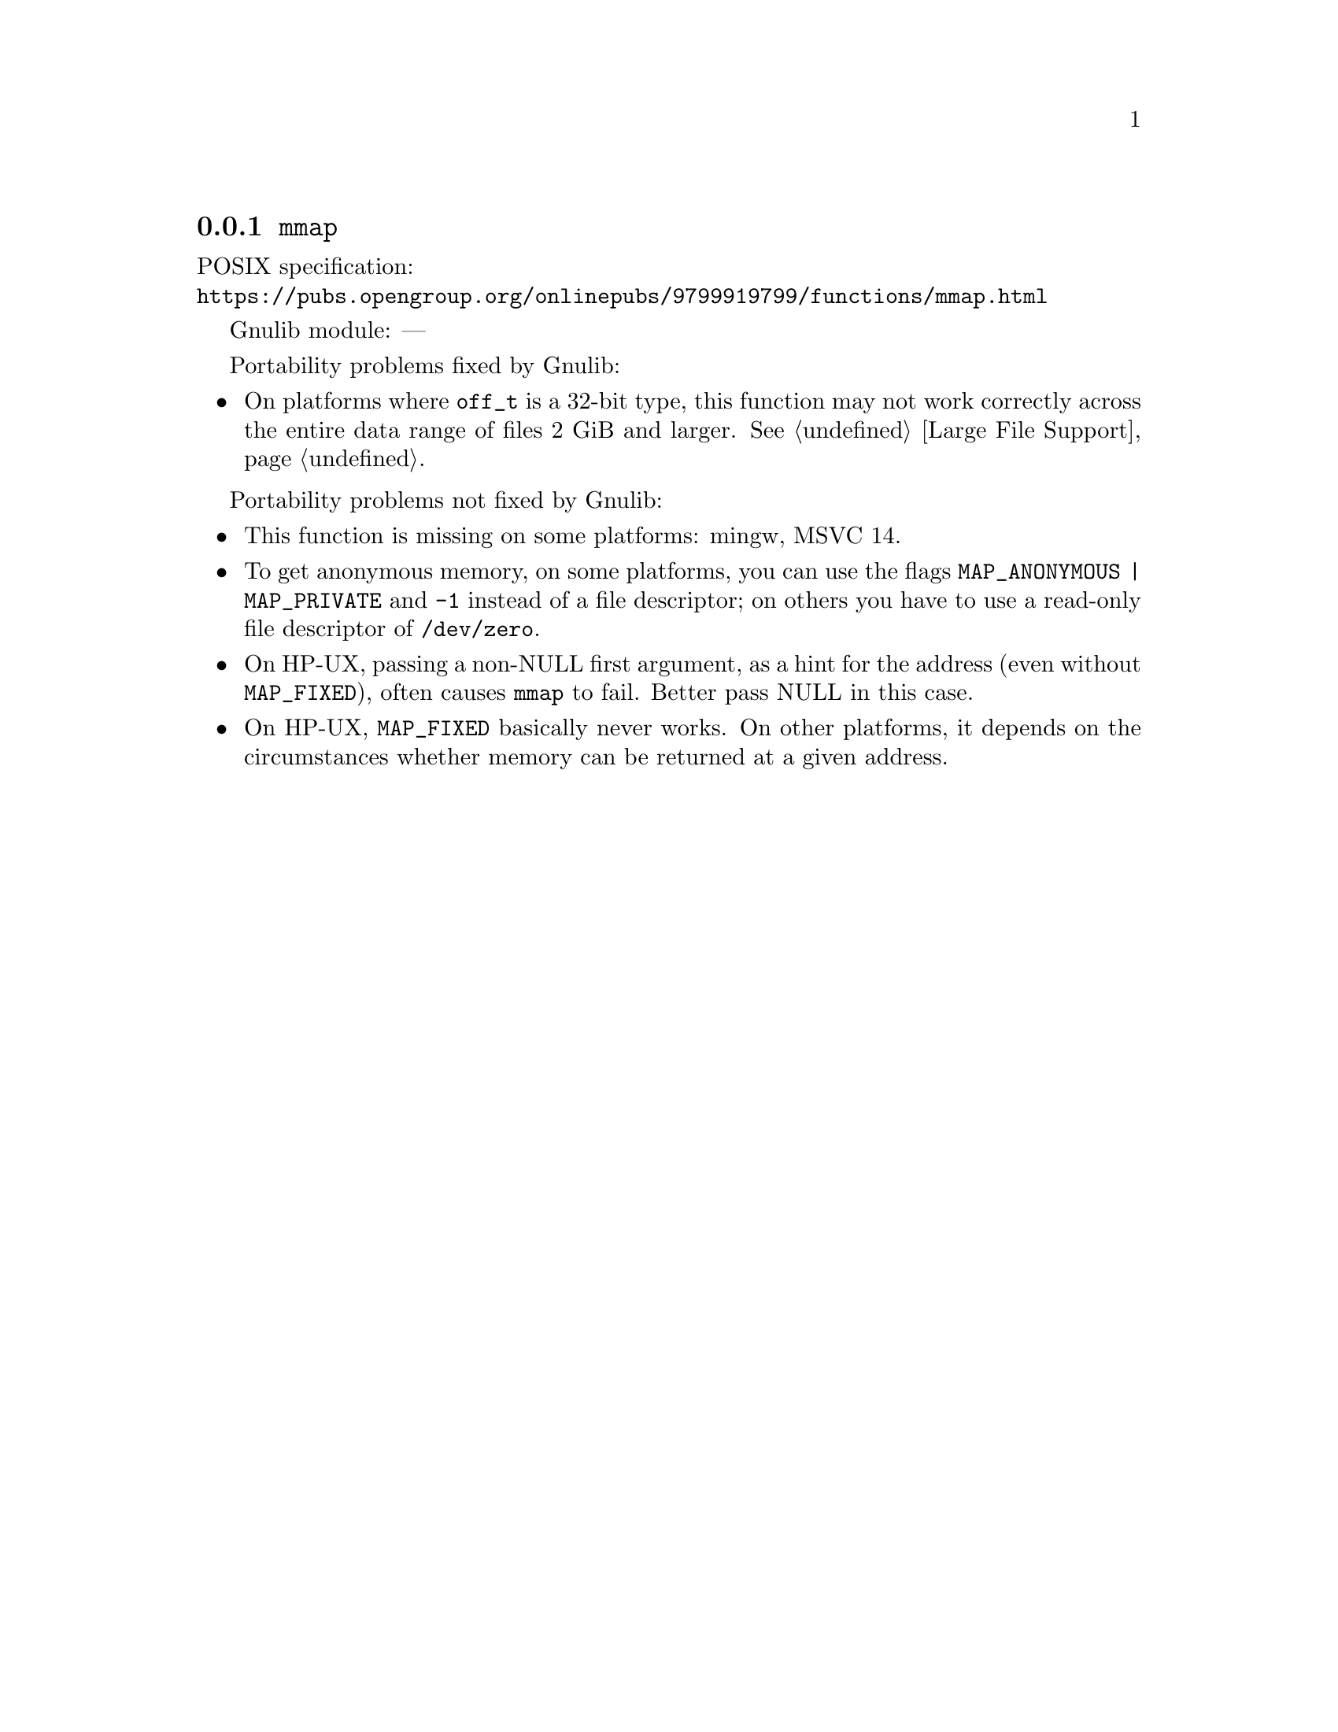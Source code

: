 @node mmap
@subsection @code{mmap}
@findex mmap

POSIX specification:@* @url{https://pubs.opengroup.org/onlinepubs/9799919799/functions/mmap.html}

Gnulib module: ---

Portability problems fixed by Gnulib:
@itemize
@item
On platforms where @code{off_t} is a 32-bit type, this function may not
work correctly across the entire data range of files 2 GiB and larger.
@xref{Large File Support}.
@end itemize

Portability problems not fixed by Gnulib:
@itemize
@item
This function is missing on some platforms:
mingw, MSVC 14.
@item
To get anonymous memory, on some platforms, you can use the flags
@code{MAP_ANONYMOUS | MAP_PRIVATE} and @code{-1} instead of a file descriptor;
on others you have to use a read-only file descriptor of @file{/dev/zero}.
@item
On HP-UX, passing a non-NULL first argument, as a hint for the address (even
without @code{MAP_FIXED}), often causes @code{mmap} to fail.  Better pass NULL
in this case.
@item
On HP-UX, @code{MAP_FIXED} basically never works.  On other platforms, it depends
on the circumstances whether memory can be returned at a given address.
@end itemize
